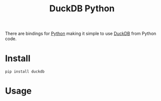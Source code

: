 :PROPERTIES:
:ID:       837aa614-2408-4c7f-b245-05ce832a26f7
:mtime:    20250915133459
:ctime:    20250915133459
:END:
#+TITLE: DuckDB Python
#+FILETAGS: :duckdb:sql:database:python:

There are bindings for [[id:5b5d1562-ecb4-4199-b530-e7993723e112][Python]] making it simple to use [[id:3b212da7-a12b-47e9-97e6-112e2286a484][DuckDB]] from Python code.

* Install

#+begin_src
pip install duckdb
#+end_src

* Usage
